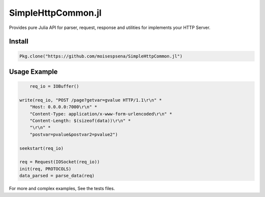 SimpleHttpCommon.jl
===================

Provides pure Julia API for parser, request, response and utilities for implements your HTTP Server.

.. image:: https://travis-ci.org/moisespsena/SimpleHttpCommon.jl.svg?branch=master
    :target: https://travis-ci.org/moisespsena/SimpleHttpCommon.jl

.. image:: https://coveralls.io/repos/moisespsena/SimpleHttpCommon.jl/badge.svg?branch=master&service=github
  :target: https://coveralls.io/github/moisespsena/SimpleHttpCommon.jl?branch=master

.. image:: http://codecov.io/github/moisespsena/SimpleHttpCommon.jl/coverage.svg?branch=master
    :target: http://codecov.io/github/moisespsena/SimpleHttpCommon.jl?branch=master


Install
-------


.. code-block:: julia

    Pkg.clone("https://github.com/moisespsena/SimpleHttpCommon.jl")

    
Usage Example
-------------

.. code-block:: julia

	req_io = IOBuffer()

    write(req_io, "POST /page?getvar=gvalue HTTP/1.1\r\n" *
        "Host: 0.0.0.0:7000\r\n" *
        "Content-Type: application/x-www-form-urlencoded\r\n" *
        "Content-Length: $(sizeof(data))\r\n" *
        "\r\n" *
        "postvar=pvalue&postvar2=pvalue2")

    seekstart(req_io)

    req = Request(IOSocket(req_io))
    init(req, PROTOCOLS)
    data_parsed = parse_data(req)
    


For more and complex examples, See the tests files.